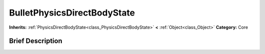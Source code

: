 .. Generated automatically by doc/tools/makerst.py in Godot's source tree.
.. DO NOT EDIT THIS FILE, but the BulletPhysicsDirectBodyState.xml source instead.
.. The source is found in doc/classes or modules/<name>/doc_classes.

.. _class_BulletPhysicsDirectBodyState:

BulletPhysicsDirectBodyState
============================

**Inherits:** :ref:`PhysicsDirectBodyState<class_PhysicsDirectBodyState>` **<** :ref:`Object<class_Object>`
**Category:** Core

Brief Description
-----------------



